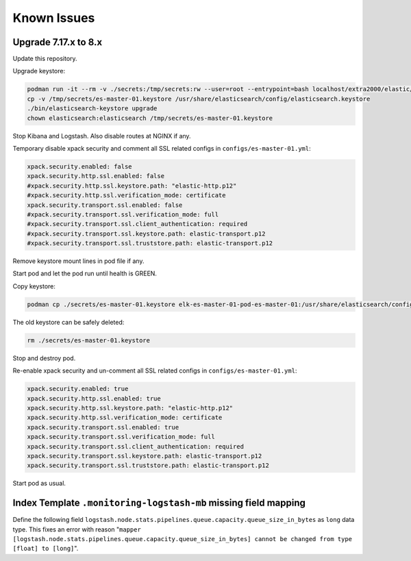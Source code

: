 Known Issues
============

Upgrade 7.17.x to 8.x
---------------------

Update this repository.

Upgrade keystore:

.. code:: bash

    podman run -it --rm -v ./secrets:/tmp/secrets:rw --user=root --entrypoint=bash localhost/extra2000/elastic/elasticsearch
    cp -v /tmp/secrets/es-master-01.keystore /usr/share/elasticsearch/config/elasticsearch.keystore
    ./bin/elasticsearch-keystore upgrade
    chown elasticsearch:elasticsearch /tmp/secrets/es-master-01.keystore

Stop Kibana and Logstash. Also disable routes at NGINX if any.

Temporary disable xpack security and comment all SSL related configs in ``configs/es-master-01.yml``:

.. code:: yaml

    xpack.security.enabled: false
    xpack.security.http.ssl.enabled: false
    #xpack.security.http.ssl.keystore.path: "elastic-http.p12"
    #xpack.security.http.ssl.verification_mode: certificate
    xpack.security.transport.ssl.enabled: false
    #xpack.security.transport.ssl.verification_mode: full
    #xpack.security.transport.ssl.client_authentication: required
    #xpack.security.transport.ssl.keystore.path: elastic-transport.p12
    #xpack.security.transport.ssl.truststore.path: elastic-transport.p12

Remove keystore mount lines in pod file if any.

Start pod and let the pod run until health is GREEN.

Copy keystore:

.. code:: bash

    podman cp ./secrets/es-master-01.keystore elk-es-master-01-pod-es-master-01:/usr/share/elasticsearch/config/elasticsearch.keystore

The old keystore can be safely deleted:

.. code:: bash

    rm ./secrets/es-master-01.keystore

Stop and destroy pod.

Re-enable xpack security and un-comment all SSL related configs in ``configs/es-master-01.yml``:

.. code:: yaml

    xpack.security.enabled: true
    xpack.security.http.ssl.enabled: true
    xpack.security.http.ssl.keystore.path: "elastic-http.p12"
    xpack.security.http.ssl.verification_mode: certificate
    xpack.security.transport.ssl.enabled: true
    xpack.security.transport.ssl.verification_mode: full
    xpack.security.transport.ssl.client_authentication: required
    xpack.security.transport.ssl.keystore.path: elastic-transport.p12
    xpack.security.transport.ssl.truststore.path: elastic-transport.p12

Start pod as usual.

Index Template ``.monitoring-logstash-mb`` missing field mapping
----------------------------------------------------------------

Define the following field ``logstash.node.stats.pipelines.queue.capacity.queue_size_in_bytes`` as ``long`` data type. This fixes an error with reason "``mapper [logstash.node.stats.pipelines.queue.capacity.queue_size_in_bytes] cannot be changed from type [float] to [long]``".
